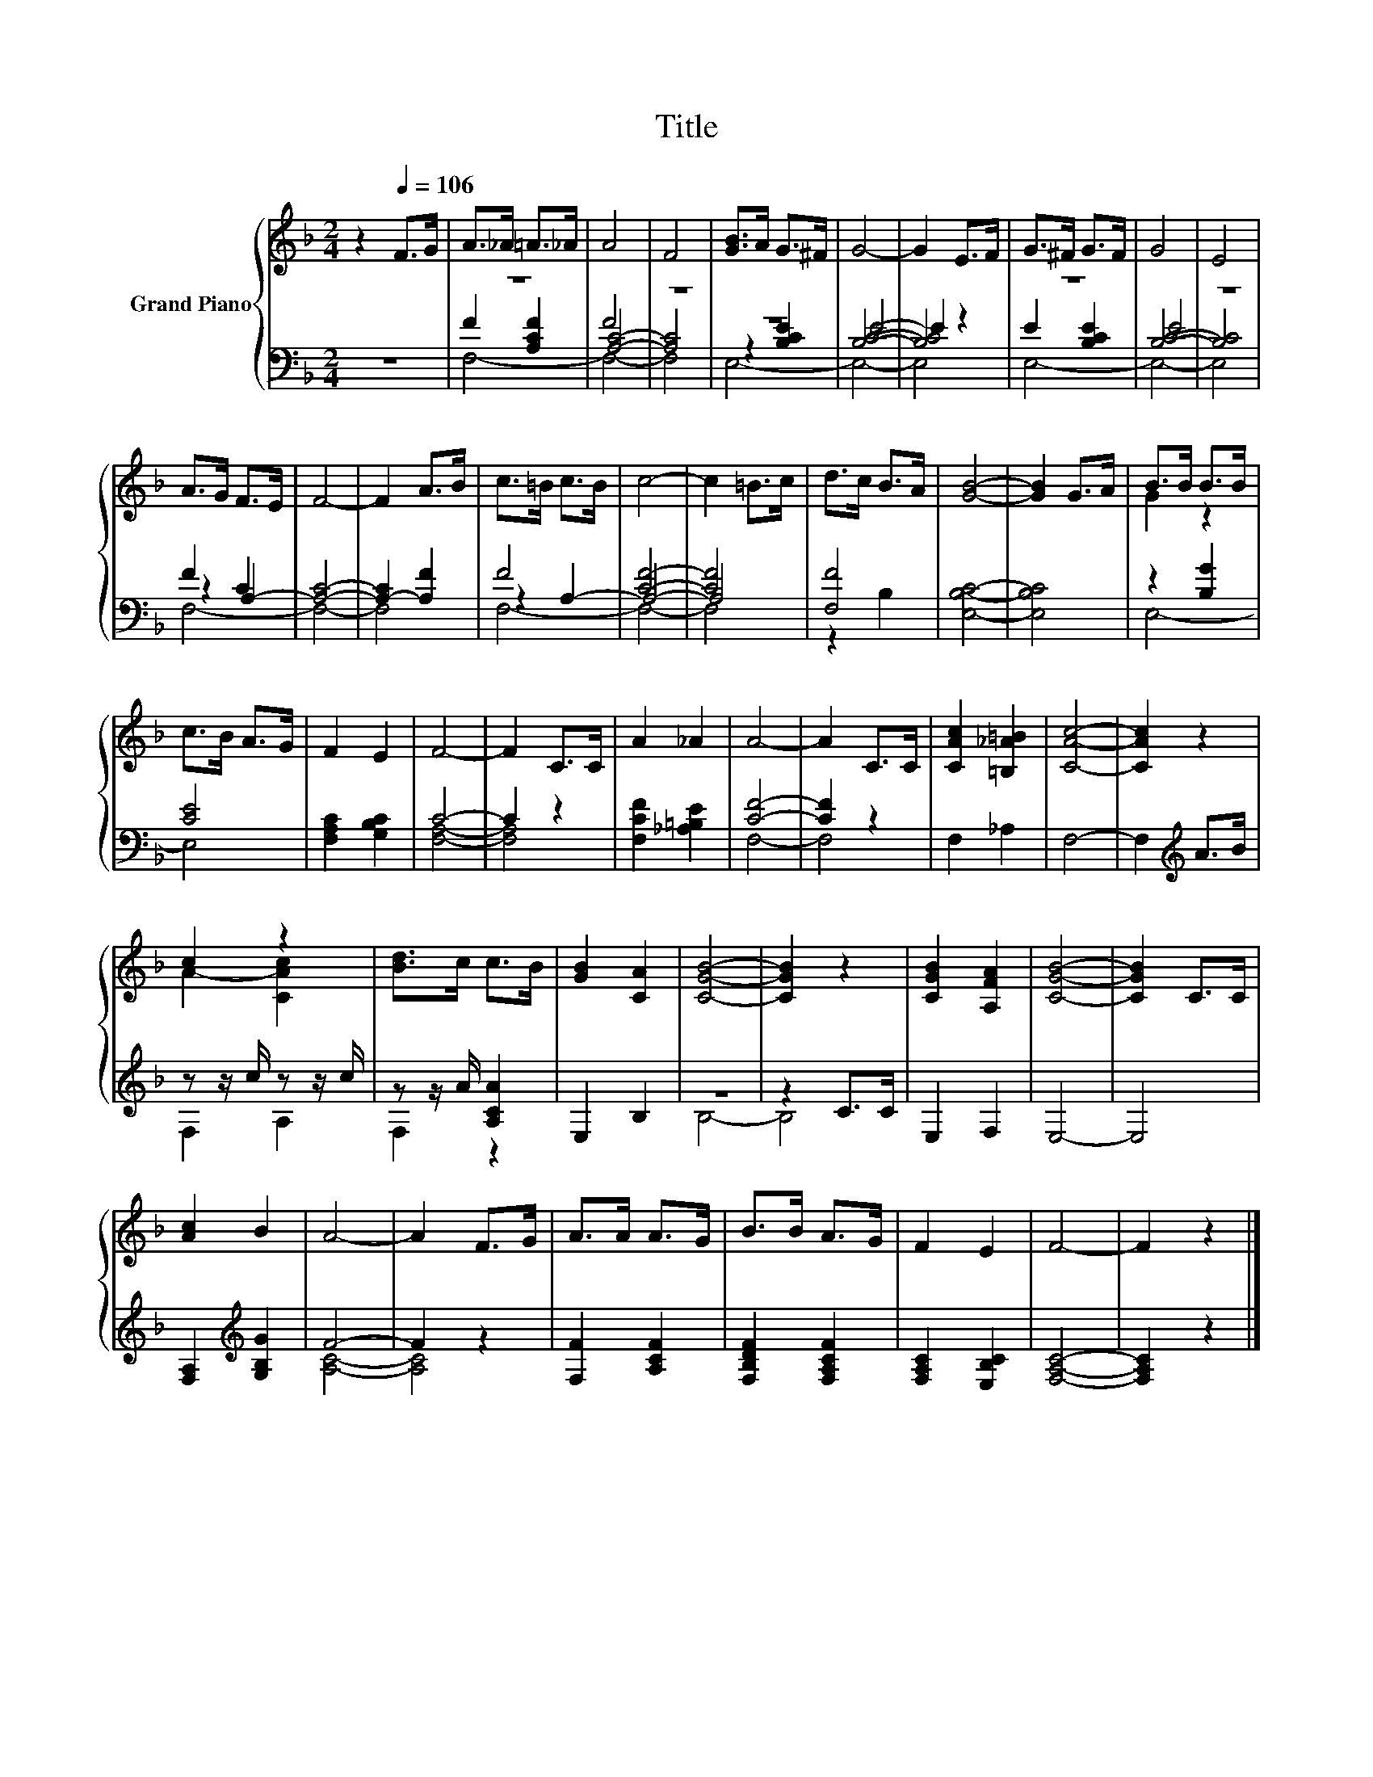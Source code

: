 X:1
T:Title
%%score { ( 1 5 ) | ( 2 3 4 ) }
L:1/8
M:2/4
K:F
V:1 treble nm="Grand Piano"
V:5 treble 
V:2 bass 
V:3 bass 
V:4 bass 
V:1
 z2[Q:1/4=106] F>G | A>_A =A>_A | A4 | F4 | [GB]>A G>^F | G4- | G2 E>F | G>^F G>F | G4 | E4 | %10
 A>G F>E | F4- | F2 A>B | c>=B c>B | c4- | c2 =B>c | d>c B>A | [GB]4- | [GB]2 G>A | B>B B>B | %20
 c>B A>G | F2 E2 | F4- | F2 C>C | A2 _A2 | A4- | A2 C>C | [CAc]2 [=B,_A=B]2 | [CAc]4- | [CAc]2 z2 | %30
 c2 z2 | [Bd]>c c>B | [GB]2 [CA]2 | [CGB]4- | [CGB]2 z2 | [CGB]2 [A,FA]2 | [CGB]4- | [CGB]2 C>C | %38
 [Ac]2 B2 | A4- | A2 F>G | A>A A>G | B>B A>G | F2 E2 | F4- | F2 z2 |] %46
V:2
 z4 | z4 | F4 | z4 | z4 | E4- | E2 z2 | z4 | E4 | z4 | F2 A,2- | [A,C]4- | [A,-C]2 [A,F]2 | F4 | %14
 [CF]4- | [CF]4 | [F,F]4 | [E,B,C]4- | [E,B,C]4 | z2 [B,G]2 | [CE]4 | [F,A,C]2 [G,B,C]2 | C4- | %23
 C2 z2 | [F,CF]2 [_A,=B,E]2 | [CF]4- | [CF]2 z2 | F,2 _A,2 | F,4- | F,2[K:treble] A>B | %30
 z z/ c/ z z/ c/ | z z/ A/ [A,CA]2 | E,2 B,2 | z4 | z2 C>C | E,2 F,2 | E,4- | E,4 | %38
 [F,A,]2[K:treble] [G,B,G]2 | F4- | F2 z2 | [F,F]2 [A,CF]2 | [F,B,DF]2 [F,A,CF]2 | %43
 [F,A,C]2 [E,B,C]2 | [F,A,C]4- | [F,A,C]2 z2 |] %46
V:3
 x4 | F2 [A,CF]2 | [A,C]4- | [A,C]4 | z2 [B,CE]2 | [B,C]4- | [B,C]4 | E2 [B,CE]2 | [B,C]4- | %9
 [B,C]4 | z2 C2 | x4 | x4 | z2 A,2- | A,4- | A,4 | z2 B,2 | x4 | x4 | E,4- | E,4 | x4 | [F,A,]4- | %23
 [F,A,]4 | x4 | F,4- | F,4 | x4 | x4 | x2[K:treble] x2 | F,2 A,2 | F,2 z2 | x4 | B,4- | B,4 | x4 | %36
 x4 | x4 | x2[K:treble] x2 | [A,C]4- | [A,C]4 | x4 | x4 | x4 | x4 | x4 |] %46
V:4
 x4 | F,4- | F,4- | F,4 | E,4- | E,4- | E,4 | E,4- | E,4- | E,4 | F,4- | F,4- | F,4 | F,4- | F,4- | %15
 F,4 | x4 | x4 | x4 | x4 | x4 | x4 | x4 | x4 | x4 | x4 | x4 | x4 | x4 | x2[K:treble] x2 | x4 | x4 | %32
 x4 | x4 | x4 | x4 | x4 | x4 | x2[K:treble] x2 | x4 | x4 | x4 | x4 | x4 | x4 | x4 |] %46
V:5
 x4 | x4 | x4 | x4 | x4 | x4 | x4 | x4 | x4 | x4 | x4 | x4 | x4 | x4 | x4 | x4 | x4 | x4 | x4 | %19
 G2 z2 | x4 | x4 | x4 | x4 | x4 | x4 | x4 | x4 | x4 | x4 | A2- [CAc]2 | x4 | x4 | x4 | x4 | x4 | %36
 x4 | x4 | x4 | x4 | x4 | x4 | x4 | x4 | x4 | x4 |] %46


